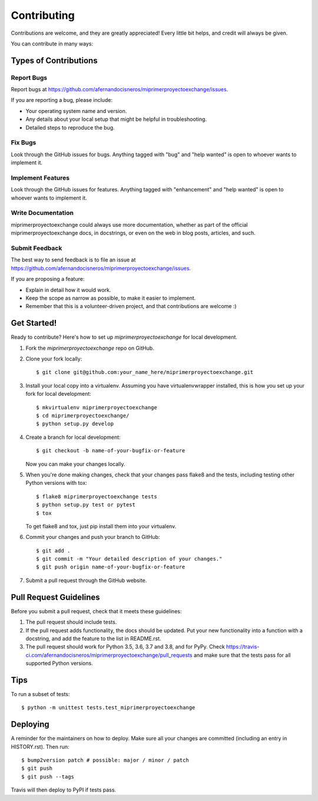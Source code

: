 .. highlight:: shell

============
Contributing
============

Contributions are welcome, and they are greatly appreciated! Every little bit
helps, and credit will always be given.

You can contribute in many ways:

Types of Contributions
----------------------

Report Bugs
~~~~~~~~~~~

Report bugs at https://github.com/afernandocisneros/miprimerproyectoexchange/issues.

If you are reporting a bug, please include:

* Your operating system name and version.
* Any details about your local setup that might be helpful in troubleshooting.
* Detailed steps to reproduce the bug.

Fix Bugs
~~~~~~~~

Look through the GitHub issues for bugs. Anything tagged with "bug" and "help
wanted" is open to whoever wants to implement it.

Implement Features
~~~~~~~~~~~~~~~~~~

Look through the GitHub issues for features. Anything tagged with "enhancement"
and "help wanted" is open to whoever wants to implement it.

Write Documentation
~~~~~~~~~~~~~~~~~~~

miprimerproyectoexchange could always use more documentation, whether as part of the
official miprimerproyectoexchange docs, in docstrings, or even on the web in blog posts,
articles, and such.

Submit Feedback
~~~~~~~~~~~~~~~

The best way to send feedback is to file an issue at https://github.com/afernandocisneros/miprimerproyectoexchange/issues.

If you are proposing a feature:

* Explain in detail how it would work.
* Keep the scope as narrow as possible, to make it easier to implement.
* Remember that this is a volunteer-driven project, and that contributions
  are welcome :)

Get Started!
------------

Ready to contribute? Here's how to set up `miprimerproyectoexchange` for local development.

1. Fork the `miprimerproyectoexchange` repo on GitHub.
2. Clone your fork locally::

    $ git clone git@github.com:your_name_here/miprimerproyectoexchange.git

3. Install your local copy into a virtualenv. Assuming you have virtualenvwrapper installed, this is how you set up your fork for local development::

    $ mkvirtualenv miprimerproyectoexchange
    $ cd miprimerproyectoexchange/
    $ python setup.py develop

4. Create a branch for local development::

    $ git checkout -b name-of-your-bugfix-or-feature

   Now you can make your changes locally.

5. When you're done making changes, check that your changes pass flake8 and the
   tests, including testing other Python versions with tox::

    $ flake8 miprimerproyectoexchange tests
    $ python setup.py test or pytest
    $ tox

   To get flake8 and tox, just pip install them into your virtualenv.

6. Commit your changes and push your branch to GitHub::

    $ git add .
    $ git commit -m "Your detailed description of your changes."
    $ git push origin name-of-your-bugfix-or-feature

7. Submit a pull request through the GitHub website.

Pull Request Guidelines
-----------------------

Before you submit a pull request, check that it meets these guidelines:

1. The pull request should include tests.
2. If the pull request adds functionality, the docs should be updated. Put
   your new functionality into a function with a docstring, and add the
   feature to the list in README.rst.
3. The pull request should work for Python 3.5, 3.6, 3.7 and 3.8, and for PyPy. Check
   https://travis-ci.com/afernandocisneros/miprimerproyectoexchange/pull_requests
   and make sure that the tests pass for all supported Python versions.

Tips
----

To run a subset of tests::


    $ python -m unittest tests.test_miprimerproyectoexchange

Deploying
---------

A reminder for the maintainers on how to deploy.
Make sure all your changes are committed (including an entry in HISTORY.rst).
Then run::

$ bump2version patch # possible: major / minor / patch
$ git push
$ git push --tags

Travis will then deploy to PyPI if tests pass.
